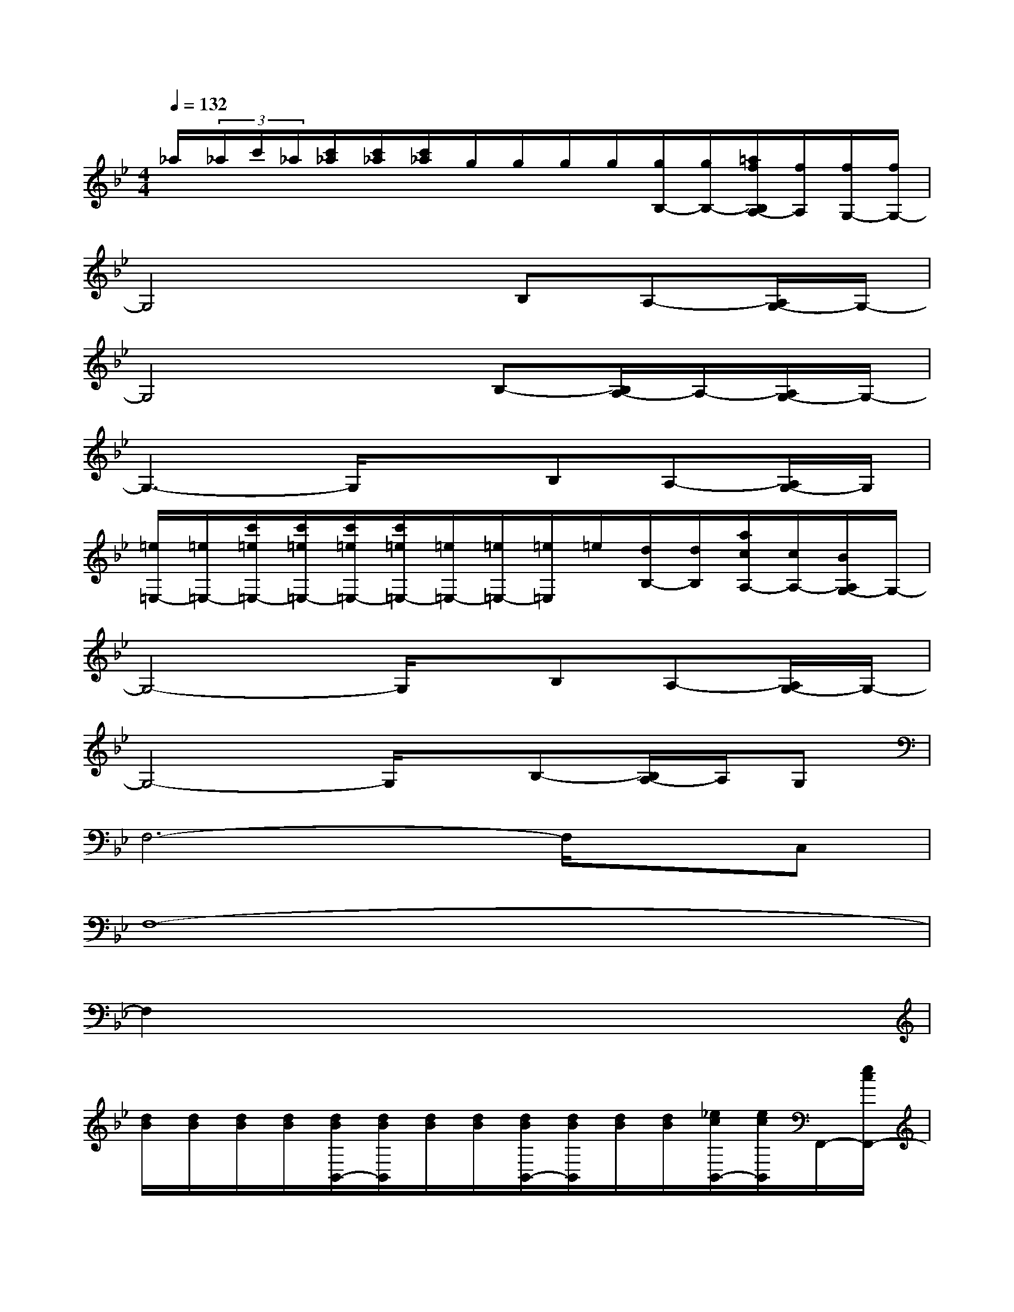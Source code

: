 X:1
T:
M:4/4
L:1/8
Q:1/4=132
K:Bb%2flats
V:1
_a/2(3_a/2c'/2_a/2[c'/2_a/2][c'/2_a/2][c'/2_a/2]g/2g/2g/2g/2[g/2B,/2-][g/2B,/2-][=a/2f/2B,/2A,/2-][f/2A,/2][f/2G,/2-][f/2G,/2-]|
G,4xB,A,-[A,/2G,/2-]G,/2-|
G,4xB,-[B,/2A,/2-]A,/2-[A,/2G,/2-]G,/2-|
G,3-G,/2x3/2B,A,-[A,/2G,/2-]G,/2|
[=e/2=E,/2-][=e/2=E,/2-][c'/2=e/2=E,/2-][c'/2=e/2=E,/2-][c'/2=e/2=E,/2-][c'/2=e/2=E,/2-][=e/2=E,/2-][=e/2=E,/2-][=e/2=E,/2]=e/2[d/2B,/2-][d/2B,/2][a/2c/2A,/2-][c/2A,/2-][B/2A,/2G,/2-]G,/2-|
G,4-G,/2x/2B,A,-[A,/2G,/2-]G,/2-|
G,4-G,/2x/2B,-[B,/2A,/2-]A,/2G,|
F,6-F,/2x/2C,|
F,8-|
F,2x6|
[d/2B/2][d/2B/2][d/2B/2][d/2B/2][d/2B/2B,,/2-][d/2B/2B,,/2][d/2B/2][d/2B/2][d/2B/2B,,/2-][d/2B/2B,,/2][d/2B/2][d/2B/2][_e/2c/2B,,/2-][e/2c/2B,,/2]F,,/2-[e/2c/2F,,/2-]|
[f/2d/2B,,/2-F,,/2][f/2d/2B,,/2][f/2d/2][f/2d/2][f/2d/2B,,/2-][f/2d/2B,,/2][f/2d/2][f/2d/2][f/2d/2B,,/2][f/2d/2][f/2d/2][f/2d/2][f/2d/2B,,/2-][f/2d/2B,,/2][f/2d/2F,,/2-][f/2d/2F,,/2]|
[g/2e/2E,/2-][g/2e/2E,/2][g/2e/2][g/2e/2][g/2e/2E,/2-][g/2e/2E,/2][g/2e/2][g/2e/2][g/2e/2E,/2-][g/2e/2E,/2][g/2e/2][g/2e/2][g/2e/2E,/2-][g/2e/2E,/2][g/2e/2B,,/2-][g/2e/2B,,/2]|
[g/2e/2E,/2-][g/2e/2E,/2][g/2e/2][g/2e/2][f/2d/2E,/2-][f/2d/2E,/2][f/2d/2][f/2d/2][e/2c/2E,/2][e/2c/2][e/2c/2][e/2c/2][d/2B/2E,/2-][d/2B/2E,/2][d/2B/2B,,/2-][d/2B/2B,,/2]|
[c/2A/2F,/2-][c/2A/2F,/2][c/2A/2][c/2A/2][c/2A/2F,/2-][c/2A/2F,/2][c/2A/2][c/2A/2][c/2A/2F,/2-][c/2A/2F,/2][c/2A/2][c/2A/2][c/2A/2F,/2][c/2A/2]F,/2-[c/2A/2F,/2]|
[B/2G/2E,/2-][B/2G/2E,/2][B/2G/2][B/2G/2][B/2G/2E,/2-][B/2G/2E,/2][B/2G/2][B/2G/2][B/2G/2E,/2-][B/2G/2E,/2][B/2G/2][B/2G/2][B/2G/2E,/2][B/2G/2][B/2G/2E,/2-][B/2G/2E,/2-]